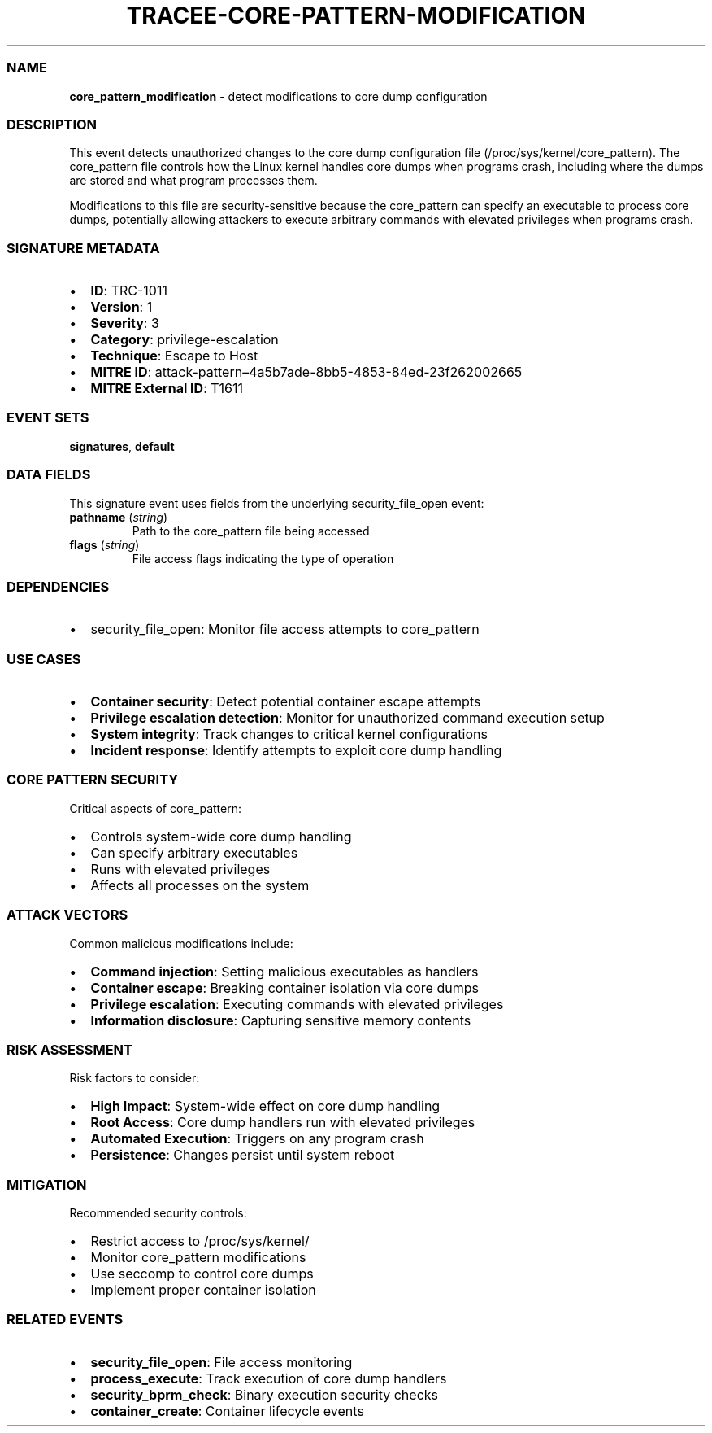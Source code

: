 .\" Automatically generated by Pandoc 3.2
.\"
.TH "TRACEE\-CORE\-PATTERN\-MODIFICATION" "1" "" "" "Tracee Event Manual"
.SS NAME
\f[B]core_pattern_modification\f[R] \- detect modifications to core dump
configuration
.SS DESCRIPTION
This event detects unauthorized changes to the core dump configuration
file (\f[CR]/proc/sys/kernel/core_pattern\f[R]).
The core_pattern file controls how the Linux kernel handles core dumps
when programs crash, including where the dumps are stored and what
program processes them.
.PP
Modifications to this file are security\-sensitive because the
core_pattern can specify an executable to process core dumps,
potentially allowing attackers to execute arbitrary commands with
elevated privileges when programs crash.
.SS SIGNATURE METADATA
.IP \[bu] 2
\f[B]ID\f[R]: TRC\-1011
.IP \[bu] 2
\f[B]Version\f[R]: 1
.IP \[bu] 2
\f[B]Severity\f[R]: 3
.IP \[bu] 2
\f[B]Category\f[R]: privilege\-escalation
.IP \[bu] 2
\f[B]Technique\f[R]: Escape to Host
.IP \[bu] 2
\f[B]MITRE ID\f[R]:
attack\-pattern\[en]4a5b7ade\-8bb5\-4853\-84ed\-23f262002665
.IP \[bu] 2
\f[B]MITRE External ID\f[R]: T1611
.SS EVENT SETS
\f[B]signatures\f[R], \f[B]default\f[R]
.SS DATA FIELDS
This signature event uses fields from the underlying security_file_open
event:
.TP
\f[B]pathname\f[R] (\f[I]string\f[R])
Path to the core_pattern file being accessed
.TP
\f[B]flags\f[R] (\f[I]string\f[R])
File access flags indicating the type of operation
.SS DEPENDENCIES
.IP \[bu] 2
\f[CR]security_file_open\f[R]: Monitor file access attempts to
core_pattern
.SS USE CASES
.IP \[bu] 2
\f[B]Container security\f[R]: Detect potential container escape attempts
.IP \[bu] 2
\f[B]Privilege escalation detection\f[R]: Monitor for unauthorized
command execution setup
.IP \[bu] 2
\f[B]System integrity\f[R]: Track changes to critical kernel
configurations
.IP \[bu] 2
\f[B]Incident response\f[R]: Identify attempts to exploit core dump
handling
.SS CORE PATTERN SECURITY
Critical aspects of core_pattern:
.IP \[bu] 2
Controls system\-wide core dump handling
.IP \[bu] 2
Can specify arbitrary executables
.IP \[bu] 2
Runs with elevated privileges
.IP \[bu] 2
Affects all processes on the system
.SS ATTACK VECTORS
Common malicious modifications include:
.IP \[bu] 2
\f[B]Command injection\f[R]: Setting malicious executables as handlers
.IP \[bu] 2
\f[B]Container escape\f[R]: Breaking container isolation via core dumps
.IP \[bu] 2
\f[B]Privilege escalation\f[R]: Executing commands with elevated
privileges
.IP \[bu] 2
\f[B]Information disclosure\f[R]: Capturing sensitive memory contents
.SS RISK ASSESSMENT
Risk factors to consider:
.IP \[bu] 2
\f[B]High Impact\f[R]: System\-wide effect on core dump handling
.IP \[bu] 2
\f[B]Root Access\f[R]: Core dump handlers run with elevated privileges
.IP \[bu] 2
\f[B]Automated Execution\f[R]: Triggers on any program crash
.IP \[bu] 2
\f[B]Persistence\f[R]: Changes persist until system reboot
.SS MITIGATION
Recommended security controls:
.IP \[bu] 2
Restrict access to /proc/sys/kernel/
.IP \[bu] 2
Monitor core_pattern modifications
.IP \[bu] 2
Use seccomp to control core dumps
.IP \[bu] 2
Implement proper container isolation
.SS RELATED EVENTS
.IP \[bu] 2
\f[B]security_file_open\f[R]: File access monitoring
.IP \[bu] 2
\f[B]process_execute\f[R]: Track execution of core dump handlers
.IP \[bu] 2
\f[B]security_bprm_check\f[R]: Binary execution security checks
.IP \[bu] 2
\f[B]container_create\f[R]: Container lifecycle events
